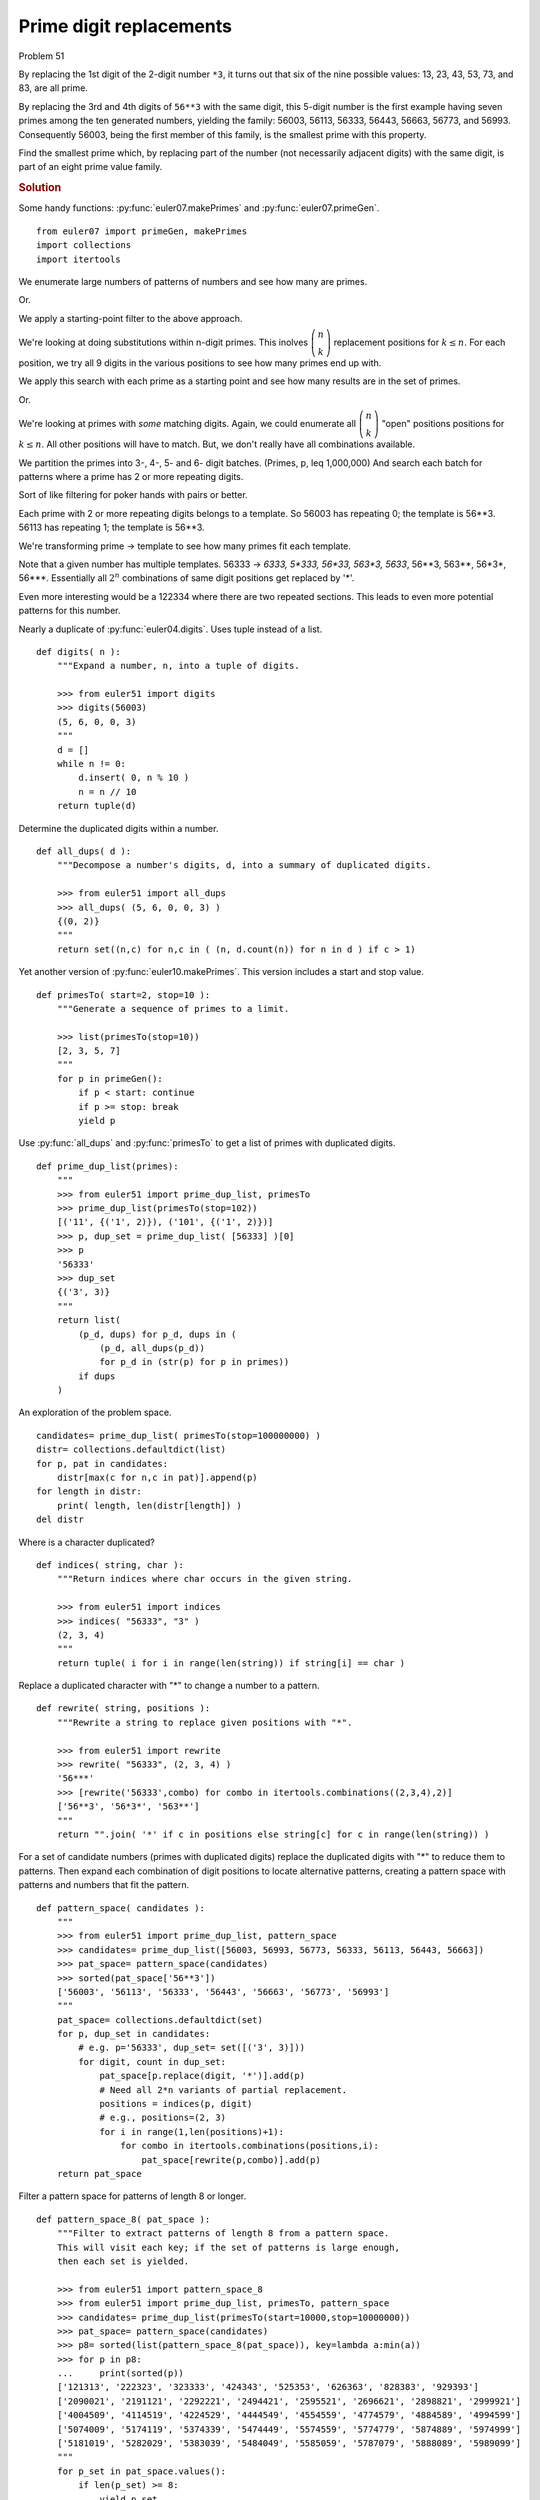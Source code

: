 ..  #!/usr/bin/env python3

Prime digit replacements
========================

Problem 51

By replacing the 1st digit of the 2-digit number ``*3``, it turns out that
six of the nine possible values: 13, 23, 43, 53, 73, and 83, are all
prime.

By replacing the 3rd and 4th digits of ``56**3`` with the same digit, this
5-digit number is the first example having seven primes among the ten
generated numbers, yielding the family: 56003, 56113, 56333, 56443,
56663, 56773, and 56993. Consequently 56003, being the first member of
this family, is the smallest prime with this property.

Find the smallest prime which, by replacing part of the number (not
necessarily adjacent digits) with the same digit, is part of an eight
prime value family.

..  rubric:: Solution
..  py:module:: euler51
    :synopsis: Prime digit replacements

Some handy functions: :py:func:`euler07.makePrimes` and :py:func:`euler07.primeGen`.

::

  from euler07 import primeGen, makePrimes
  import collections
  import itertools

We enumerate large numbers of patterns of numbers and see how many
are primes.

Or.

We apply a starting-point filter to the above approach.

We're looking at doing substitutions within n-digit primes.
This inolves :math:`\dbinom{n}{k}` replacement positions for :math:`k \leq n`.
For each position, we try all 9 digits in the various positions
to see how many primes end up with.

We apply this search with each prime as a starting point and see how
many results are in the set of primes.

Or.

We're looking at primes with *some* matching digits.
Again, we could enumerate all :math:`\dbinom{n}{k}` "open"
positions positions for :math:`k \leq n`. All other positions
will have to match. But, we don't really have all combinations
available.

We partition the primes into 3-, 4-, 5- and 6- digit batches.
(Primes, p, \leq 1,000,000)
And search each batch for patterns where a prime has
2 or more repeating digits.

Sort of like filtering for poker hands with pairs or better.

Each prime with 2 or more repeating digits belongs to a template.
So 56003 has repeating 0; the template
is 56**3. 56113 has repeating 1; the template is 56**3.

We're transforming prime -> template to see how many primes fit
each template.

Note that a given number has multiple templates.
56333 -> *6333, 5*333, 56*33, 563*3, 5633*, 56**3, 563**, 56*3*, 56***.
Essentially all :math:`2^n` combinations of same digit positions get replaced
by '*'.

Even more interesting would be a 122334 where there are two repeated sections.
This leads to even more potential patterns for this number.

Nearly a duplicate of :py:func:`euler04.digits`. Uses tuple instead
of a list.

::

  def digits( n ):
      """Expand a number, n, into a tuple of digits.

      >>> from euler51 import digits
      >>> digits(56003)
      (5, 6, 0, 0, 3)
      """
      d = []
      while n != 0:
          d.insert( 0, n % 10 )
          n = n // 10
      return tuple(d)

Determine the duplicated digits within a number.

::

  def all_dups( d ):
      """Decompose a number's digits, d, into a summary of duplicated digits.

      >>> from euler51 import all_dups
      >>> all_dups( (5, 6, 0, 0, 3) )
      {(0, 2)}
      """
      return set((n,c) for n,c in ( (n, d.count(n)) for n in d ) if c > 1)

Yet another version of :py:func:`euler10.makePrimes`.
This version includes a start and stop value.

::

  def primesTo( start=2, stop=10 ):
      """Generate a sequence of primes to a limit.

      >>> list(primesTo(stop=10))
      [2, 3, 5, 7]
      """
      for p in primeGen():
          if p < start: continue
          if p >= stop: break
          yield p

Use :py:func:`all_dups` and :py:func:`primesTo` to get a list
of primes with duplicated digits.

::

  def prime_dup_list(primes):
      """
      >>> from euler51 import prime_dup_list, primesTo
      >>> prime_dup_list(primesTo(stop=102))
      [('11', {('1', 2)}), ('101', {('1', 2)})]
      >>> p, dup_set = prime_dup_list( [56333] )[0]
      >>> p
      '56333'
      >>> dup_set
      {('3', 3)}
      """
      return list(
          (p_d, dups) for p_d, dups in (
              (p_d, all_dups(p_d))
              for p_d in (str(p) for p in primes))
          if dups
      )

An exploration of the problem space.

::

    candidates= prime_dup_list( primesTo(stop=100000000) )
    distr= collections.defaultdict(list)
    for p, pat in candidates:
        distr[max(c for n,c in pat)].append(p)
    for length in distr:
        print( length, len(distr[length]) )
    del distr

Where is a character duplicated?

::

  def indices( string, char ):
      """Return indices where char occurs in the given string.

      >>> from euler51 import indices
      >>> indices( "56333", "3" )
      (2, 3, 4)
      """
      return tuple( i for i in range(len(string)) if string[i] == char )

Replace a duplicated character with "*" to change a number
to a pattern.

::

  def rewrite( string, positions ):
      """Rewrite a string to replace given positions with "*".

      >>> from euler51 import rewrite
      >>> rewrite( "56333", (2, 3, 4) )
      '56***'
      >>> [rewrite('56333',combo) for combo in itertools.combinations((2,3,4),2)]
      ['56**3', '56*3*', '563**']
      """
      return "".join( '*' if c in positions else string[c] for c in range(len(string)) )

For a set of candidate numbers (primes with duplicated digits)
replace the duplicated digits with "*" to reduce them to patterns.
Then expand each combination of digit positions to locate alternative
patterns, creating a pattern space with patterns and numbers that
fit the pattern.

::

  def pattern_space( candidates ):
      """
      >>> from euler51 import prime_dup_list, pattern_space
      >>> candidates= prime_dup_list([56003, 56993, 56773, 56333, 56113, 56443, 56663])
      >>> pat_space= pattern_space(candidates)
      >>> sorted(pat_space['56**3'])
      ['56003', '56113', '56333', '56443', '56663', '56773', '56993']
      """
      pat_space= collections.defaultdict(set)
      for p, dup_set in candidates:
          # e.g. p='56333', dup_set= set([('3', 3)]))
          for digit, count in dup_set:
              pat_space[p.replace(digit, '*')].add(p)
              # Need all 2*n variants of partial replacement.
              positions = indices(p, digit)
              # e.g., positions=(2, 3)
              for i in range(1,len(positions)+1):
                  for combo in itertools.combinations(positions,i):
                      pat_space[rewrite(p,combo)].add(p)
      return pat_space

Filter a pattern space for patterns of length 8 or longer.

::

  def pattern_space_8( pat_space ):
      """Filter to extract patterns of length 8 from a pattern space.
      This will visit each key; if the set of patterns is large enough,
      then each set is yielded.

      >>> from euler51 import pattern_space_8
      >>> from euler51 import prime_dup_list, primesTo, pattern_space
      >>> candidates= prime_dup_list(primesTo(start=10000,stop=10000000))
      >>> pat_space= pattern_space(candidates)
      >>> p8= sorted(list(pattern_space_8(pat_space)), key=lambda a:min(a))
      >>> for p in p8:
      ...     print(sorted(p))
      ['121313', '222323', '323333', '424343', '525353', '626363', '828383', '929393']
      ['2090021', '2191121', '2292221', '2494421', '2595521', '2696621', '2898821', '2999921']
      ['4004509', '4114519', '4224529', '4444549', '4554559', '4774579', '4884589', '4994599']
      ['5074009', '5174119', '5374339', '5474449', '5574559', '5774779', '5874889', '5974999']
      ['5181019', '5282029', '5383039', '5484049', '5585059', '5787079', '5888089', '5989099']
      """
      for p_set in pat_space.values():
          if len(p_set) >= 8:
              yield p_set

Test the module components.

::

  def test():
      """
      >>> import itertools
      >>> list(itertools.combinations((2,3,4),1))
      [(2,), (3,), (4,)]
      >>> list(itertools.combinations((2,3,4),2))
      [(2, 3), (2, 4), (3, 4)]
      >>> list(itertools.combinations((2,3,4),3))
      [(2, 3, 4)]
      """
      import doctest
      doctest.testmod(verbose=0)

Compute the answer.

::

  def answer():
      candidates= prime_dup_list(primesTo(start=10000,stop=10000000))
      pat_space= pattern_space(candidates)
      pat_8 = pattern_space_8(pat_space)
      return min( min(p) for p in pat_8 )

Confirm the answer.

::

  def confirm(ans):
      assert ans == '121313', "{0!r} Incorrect".format(ans)

Create some output.

::

  if __name__ == "__main__":
      test()
      ans= answer()
      confirm(ans)
      print( "The smallest prime which, by replacing part of the number (not"
  " necessarily adjacent digits) with the same digit, is part of an eight"
  " prime value family:", ans )